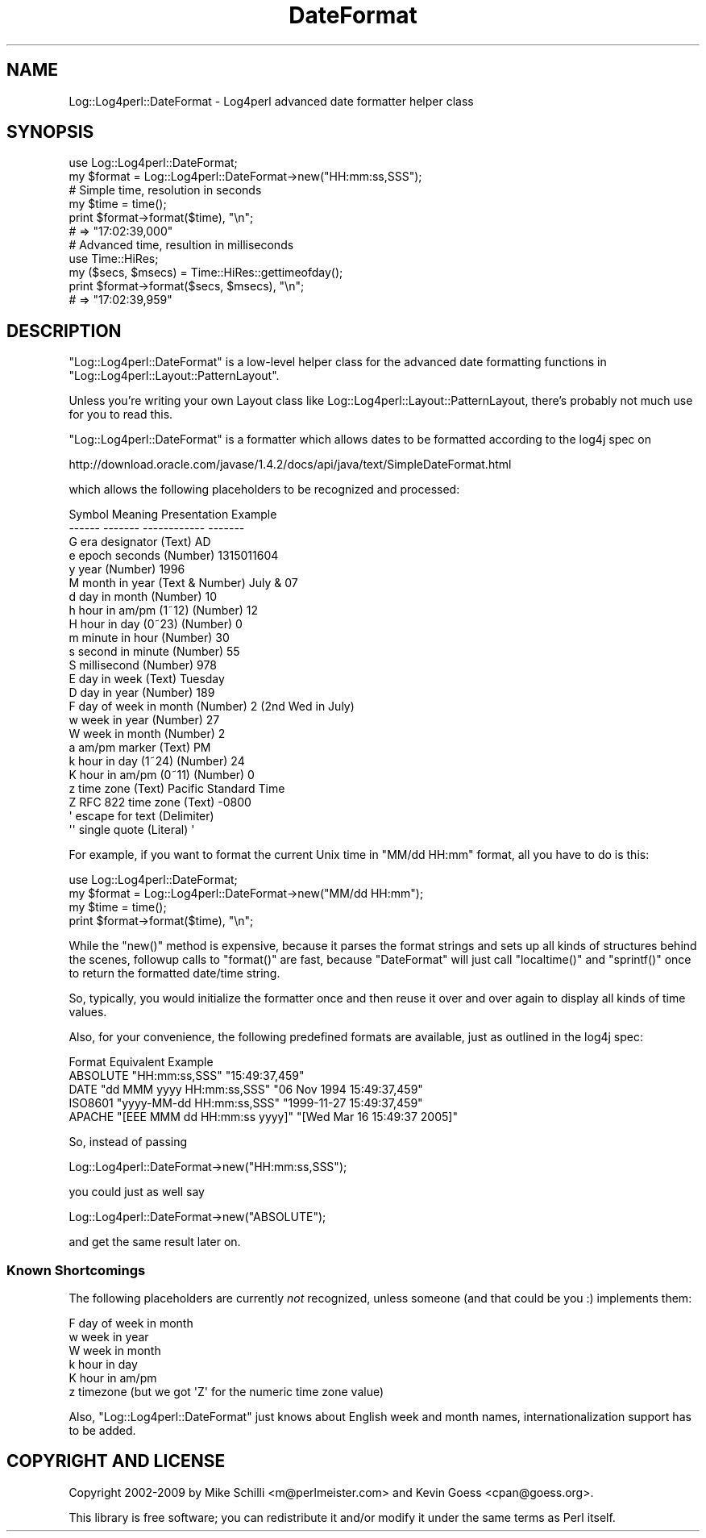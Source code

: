 .\" Automatically generated by Pod::Man 2.23 (Pod::Simple 3.14)
.\"
.\" Standard preamble:
.\" ========================================================================
.de Sp \" Vertical space (when we can't use .PP)
.if t .sp .5v
.if n .sp
..
.de Vb \" Begin verbatim text
.ft CW
.nf
.ne \\$1
..
.de Ve \" End verbatim text
.ft R
.fi
..
.\" Set up some character translations and predefined strings.  \*(-- will
.\" give an unbreakable dash, \*(PI will give pi, \*(L" will give a left
.\" double quote, and \*(R" will give a right double quote.  \*(C+ will
.\" give a nicer C++.  Capital omega is used to do unbreakable dashes and
.\" therefore won't be available.  \*(C` and \*(C' expand to `' in nroff,
.\" nothing in troff, for use with C<>.
.tr \(*W-
.ds C+ C\v'-.1v'\h'-1p'\s-2+\h'-1p'+\s0\v'.1v'\h'-1p'
.ie n \{\
.    ds -- \(*W-
.    ds PI pi
.    if (\n(.H=4u)&(1m=24u) .ds -- \(*W\h'-12u'\(*W\h'-12u'-\" diablo 10 pitch
.    if (\n(.H=4u)&(1m=20u) .ds -- \(*W\h'-12u'\(*W\h'-8u'-\"  diablo 12 pitch
.    ds L" ""
.    ds R" ""
.    ds C` ""
.    ds C' ""
'br\}
.el\{\
.    ds -- \|\(em\|
.    ds PI \(*p
.    ds L" ``
.    ds R" ''
'br\}
.\"
.\" Escape single quotes in literal strings from groff's Unicode transform.
.ie \n(.g .ds Aq \(aq
.el       .ds Aq '
.\"
.\" If the F register is turned on, we'll generate index entries on stderr for
.\" titles (.TH), headers (.SH), subsections (.SS), items (.Ip), and index
.\" entries marked with X<> in POD.  Of course, you'll have to process the
.\" output yourself in some meaningful fashion.
.ie \nF \{\
.    de IX
.    tm Index:\\$1\t\\n%\t"\\$2"
..
.    nr % 0
.    rr F
.\}
.el \{\
.    de IX
..
.\}
.\"
.\" Accent mark definitions (@(#)ms.acc 1.5 88/02/08 SMI; from UCB 4.2).
.\" Fear.  Run.  Save yourself.  No user-serviceable parts.
.    \" fudge factors for nroff and troff
.if n \{\
.    ds #H 0
.    ds #V .8m
.    ds #F .3m
.    ds #[ \f1
.    ds #] \fP
.\}
.if t \{\
.    ds #H ((1u-(\\\\n(.fu%2u))*.13m)
.    ds #V .6m
.    ds #F 0
.    ds #[ \&
.    ds #] \&
.\}
.    \" simple accents for nroff and troff
.if n \{\
.    ds ' \&
.    ds ` \&
.    ds ^ \&
.    ds , \&
.    ds ~ ~
.    ds /
.\}
.if t \{\
.    ds ' \\k:\h'-(\\n(.wu*8/10-\*(#H)'\'\h"|\\n:u"
.    ds ` \\k:\h'-(\\n(.wu*8/10-\*(#H)'\`\h'|\\n:u'
.    ds ^ \\k:\h'-(\\n(.wu*10/11-\*(#H)'^\h'|\\n:u'
.    ds , \\k:\h'-(\\n(.wu*8/10)',\h'|\\n:u'
.    ds ~ \\k:\h'-(\\n(.wu-\*(#H-.1m)'~\h'|\\n:u'
.    ds / \\k:\h'-(\\n(.wu*8/10-\*(#H)'\z\(sl\h'|\\n:u'
.\}
.    \" troff and (daisy-wheel) nroff accents
.ds : \\k:\h'-(\\n(.wu*8/10-\*(#H+.1m+\*(#F)'\v'-\*(#V'\z.\h'.2m+\*(#F'.\h'|\\n:u'\v'\*(#V'
.ds 8 \h'\*(#H'\(*b\h'-\*(#H'
.ds o \\k:\h'-(\\n(.wu+\w'\(de'u-\*(#H)/2u'\v'-.3n'\*(#[\z\(de\v'.3n'\h'|\\n:u'\*(#]
.ds d- \h'\*(#H'\(pd\h'-\w'~'u'\v'-.25m'\f2\(hy\fP\v'.25m'\h'-\*(#H'
.ds D- D\\k:\h'-\w'D'u'\v'-.11m'\z\(hy\v'.11m'\h'|\\n:u'
.ds th \*(#[\v'.3m'\s+1I\s-1\v'-.3m'\h'-(\w'I'u*2/3)'\s-1o\s+1\*(#]
.ds Th \*(#[\s+2I\s-2\h'-\w'I'u*3/5'\v'-.3m'o\v'.3m'\*(#]
.ds ae a\h'-(\w'a'u*4/10)'e
.ds Ae A\h'-(\w'A'u*4/10)'E
.    \" corrections for vroff
.if v .ds ~ \\k:\h'-(\\n(.wu*9/10-\*(#H)'\s-2\u~\d\s+2\h'|\\n:u'
.if v .ds ^ \\k:\h'-(\\n(.wu*10/11-\*(#H)'\v'-.4m'^\v'.4m'\h'|\\n:u'
.    \" for low resolution devices (crt and lpr)
.if \n(.H>23 .if \n(.V>19 \
\{\
.    ds : e
.    ds 8 ss
.    ds o a
.    ds d- d\h'-1'\(ga
.    ds D- D\h'-1'\(hy
.    ds th \o'bp'
.    ds Th \o'LP'
.    ds ae ae
.    ds Ae AE
.\}
.rm #[ #] #H #V #F C
.\" ========================================================================
.\"
.IX Title "DateFormat 3pm"
.TH DateFormat 3pm "2012-02-22" "perl v5.12.4" "User Contributed Perl Documentation"
.\" For nroff, turn off justification.  Always turn off hyphenation; it makes
.\" way too many mistakes in technical documents.
.if n .ad l
.nh
.SH "NAME"
Log::Log4perl::DateFormat \- Log4perl advanced date formatter helper class
.SH "SYNOPSIS"
.IX Header "SYNOPSIS"
.Vb 1
\&    use Log::Log4perl::DateFormat;
\&
\&    my $format = Log::Log4perl::DateFormat\->new("HH:mm:ss,SSS");
\&
\&    # Simple time, resolution in seconds
\&    my $time = time();
\&    print $format\->format($time), "\en";
\&        # => "17:02:39,000"
\&
\&    # Advanced time, resultion in milliseconds
\&    use Time::HiRes;
\&    my ($secs, $msecs) = Time::HiRes::gettimeofday();
\&    print $format\->format($secs, $msecs), "\en";
\&        # => "17:02:39,959"
.Ve
.SH "DESCRIPTION"
.IX Header "DESCRIPTION"
\&\f(CW\*(C`Log::Log4perl::DateFormat\*(C'\fR is a low-level helper class for the 
advanced date formatting functions in \f(CW\*(C`Log::Log4perl::Layout::PatternLayout\*(C'\fR.
.PP
Unless you're writing your own Layout class like
Log::Log4perl::Layout::PatternLayout, there's probably not much use
for you to read this.
.PP
\&\f(CW\*(C`Log::Log4perl::DateFormat\*(C'\fR is a formatter which allows dates to be
formatted according to the log4j spec on
.PP
.Vb 1
\&    http://download.oracle.com/javase/1.4.2/docs/api/java/text/SimpleDateFormat.html
.Ve
.PP
which allows the following placeholders to be recognized and processed:
.PP
.Vb 10
\&    Symbol Meaning              Presentation    Example
\&    \-\-\-\-\-\- \-\-\-\-\-\-\-              \-\-\-\-\-\-\-\-\-\-\-\-    \-\-\-\-\-\-\-
\&    G      era designator       (Text)          AD
\&    e      epoch seconds        (Number)        1315011604
\&    y      year                 (Number)        1996
\&    M      month in year        (Text & Number) July & 07
\&    d      day in month         (Number)        10
\&    h      hour in am/pm (1~12) (Number)        12
\&    H      hour in day (0~23)   (Number)        0
\&    m      minute in hour       (Number)        30
\&    s      second in minute     (Number)        55
\&    S      millisecond          (Number)        978
\&    E      day in week          (Text)          Tuesday
\&    D      day in year          (Number)        189
\&    F      day of week in month (Number)        2 (2nd Wed in July)
\&    w      week in year         (Number)        27
\&    W      week in month        (Number)        2
\&    a      am/pm marker         (Text)          PM
\&    k      hour in day (1~24)   (Number)        24
\&    K      hour in am/pm (0~11) (Number)        0
\&    z      time zone            (Text)          Pacific Standard Time
\&    Z      RFC 822 time zone    (Text)          \-0800
\&    \*(Aq      escape for text      (Delimiter)
\&    \*(Aq\*(Aq     single quote         (Literal)       \*(Aq
.Ve
.PP
For example, if you want to format the current Unix time in 
\&\f(CW"MM/dd HH:mm"\fR format, all you have to do is this:
.PP
.Vb 1
\&    use Log::Log4perl::DateFormat;
\&
\&    my $format = Log::Log4perl::DateFormat\->new("MM/dd HH:mm");
\&
\&    my $time = time();
\&    print $format\->format($time), "\en";
.Ve
.PP
While the \f(CW\*(C`new()\*(C'\fR method is expensive, because it parses the format
strings and sets up all kinds of structures behind the scenes, 
followup calls to \f(CW\*(C`format()\*(C'\fR are fast, because \f(CW\*(C`DateFormat\*(C'\fR will
just call \f(CW\*(C`localtime()\*(C'\fR and \f(CW\*(C`sprintf()\*(C'\fR once to return the formatted
date/time string.
.PP
So, typically, you would initialize the formatter once and then reuse
it over and over again to display all kinds of time values.
.PP
Also, for your convenience, 
the following predefined formats are available, just as outlined in the
log4j spec:
.PP
.Vb 5
\&    Format   Equivalent                     Example
\&    ABSOLUTE "HH:mm:ss,SSS"                 "15:49:37,459"
\&    DATE     "dd MMM yyyy HH:mm:ss,SSS"     "06 Nov 1994 15:49:37,459"
\&    ISO8601  "yyyy\-MM\-dd HH:mm:ss,SSS"      "1999\-11\-27 15:49:37,459"
\&    APACHE   "[EEE MMM dd HH:mm:ss yyyy]"   "[Wed Mar 16 15:49:37 2005]"
.Ve
.PP
So, instead of passing
.PP
.Vb 1
\&    Log::Log4perl::DateFormat\->new("HH:mm:ss,SSS");
.Ve
.PP
you could just as well say
.PP
.Vb 1
\&    Log::Log4perl::DateFormat\->new("ABSOLUTE");
.Ve
.PP
and get the same result later on.
.SS "Known Shortcomings"
.IX Subsection "Known Shortcomings"
The following placeholders are currently \fInot\fR recognized, unless
someone (and that could be you :) implements them:
.PP
.Vb 6
\&    F day of week in month
\&    w week in year 
\&    W week in month
\&    k hour in day 
\&    K hour in am/pm
\&    z timezone (but we got \*(AqZ\*(Aq for the numeric time zone value)
.Ve
.PP
Also, \f(CW\*(C`Log::Log4perl::DateFormat\*(C'\fR just knows about English week and
month names, internationalization support has to be added.
.SH "COPYRIGHT AND LICENSE"
.IX Header "COPYRIGHT AND LICENSE"
Copyright 2002\-2009 by Mike Schilli <m@perlmeister.com> 
and Kevin Goess <cpan@goess.org>.
.PP
This library is free software; you can redistribute it and/or modify
it under the same terms as Perl itself.
